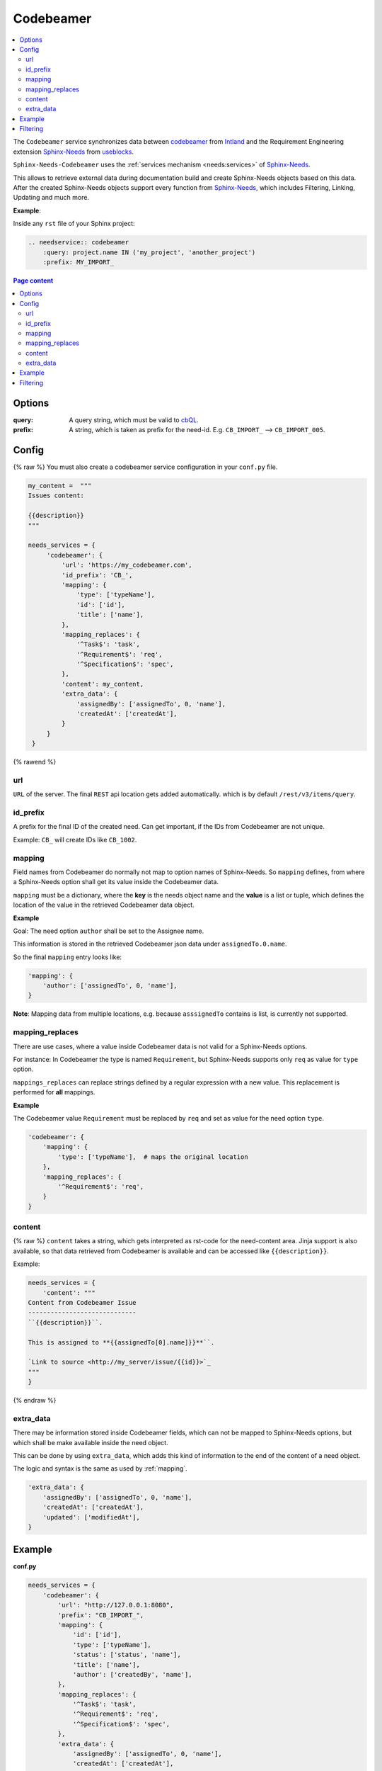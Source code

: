 .. _service_cb:

Codebeamer
==========

.. contents::
   :local:

The ``Codebeamer`` service synchronizes
data between `codebeamer <https://codebeamer.com/>`_ from `Intland <https://intland.com/>`_ and the
Requirement Engineering extension `Sphinx-Needs <https://sphinxcontrib-needs.readthedocs.io/en/latest/>`_ from
`useblocks <https://useblocks.com>`_.

``Sphinx-Needs-Codebeamer`` uses the :ref:`services mechanism <needs:services>` of
`Sphinx-Needs <https://sphinxcontrib-needs.readthedocs.io/en/latest/>`__.

This allows to retrieve external data during documentation build and create Sphinx-Needs objects based on this data.
After the created Sphinx-Needs objects support every function from
`Sphinx-Needs <https://sphinxcontrib-needs.readthedocs.io/en/latest/>`__, which includes Filtering, Linking,
Updating and much more.

**Example**:

Inside any ``rst`` file of your Sphinx project:

.. code-block:: rst

   .. needservice:: codebeamer
       :query: project.name IN ('my_project', 'another_project')
       :prefix: MY_IMPORT_

.. contents:: Page content
   :local:

Options
-------
:query: A query string, which must be valid to `cbQL <https://codebeamer.com/cb/wiki/871101>`_.
:prefix: A string, which is taken as prefix for the need-id. E.g. ``CB_IMPORT_`` --> ``CB_IMPORT_005``.

Config
------
{% raw %}
You must also create a codebeamer service configuration in your ``conf.py`` file.

.. code-block:: python

   my_content =  """
   Issues content:

   {{description}}
   """

   needs_services = {
        'codebeamer': {
            'url': 'https://my_codebeamer.com',
            'id_prefix': 'CB_',
            'mapping': {
                'type': ['typeName'],
                'id': ['id'],
                'title': ['name'],
            },
            'mapping_replaces': {
                '^Task$': 'task',
                '^Requirement$': 'req',
                '^Specification$': 'spec',
            },
            'content': my_content,
            'extra_data': {
                'assignedBy': ['assignedTo', 0, 'name'],
                'createdAt': ['createdAt'],
            }
        }
    }
{% rawend %}

url
~~~
``URL`` of the server. The final ``REST`` api location gets added automatically. which is by default
``/rest/v3/items/query``.

id_prefix
~~~~~~~~~
A prefix for the final ID of the created need.
Can get important, if the IDs from Codebeamer are not unique.

Example: ``CB_`` will create IDs like ``CB_1002``.

.. _mapping:

mapping
~~~~~~~
Field names from Codebeamer do normally not map to option names of Sphinx-Needs.
So ``mapping`` defines, from where a Sphinx-Needs option shall get its value inside the Codebeamer data.

``mapping`` must be a dictionary, where the **key** is the needs object name and the **value** is a list or tuple,
which defines the location of the value in the retrieved Codebeamer data object.

**Example**

Goal: The need option ``author`` shall be set to the Assignee name.

This information is stored in the retrieved Codebeamer json data under ``assignedTo.0.name``.

.. image:: /_images/cb_json.png
   :align: center
   :width: 80%

So the final ``mapping`` entry looks like:

.. code-block:: python

    'mapping': {
        'author': ['assignedTo', 0, 'name'],
    }

**Note**: Mapping data from multiple locations, e.g. because ``asssignedTo`` contains is list,
is currently not supported.

mapping_replaces
~~~~~~~~~~~~~~~~
There are use cases, where a value inside Codebeamer data is not valid for a Sphinx-Needs options.

For instance: In Codebeamer the type is named ``Requirement``, but Sphinx-Needs supports only ``req`` as value
for ``type`` option.

``mappings_replaces`` can replace strings defined by a regular expression with a new value.
This replacement is performed for **all** mappings.

**Example**

The Codebeamer value ``Requirement`` must be replaced by ``req`` and set as value for the need option ``type``.

.. code-block:: python

    'codebeamer': {
        'mapping': {
            'type': ['typeName'],  # maps the original location
        },
        'mapping_replaces': {
            '^Requirement$': 'req',
        }
    }

content
~~~~~~~
{% raw %}
``content`` takes a string, which gets interpreted as rst-code for the need-content area.
Jinja support is also available, so that data retrieved from Codebeamer is available and can be accessed like
``{{description}}``.

Example:

.. code-block:: python

    needs_services = {
        'content': """
    Content from Codebeamer Issue
    -----------------------------
    ``{{description}}``.

    This is assigned to **{{assignedTo[0].name]}}**``.

    `Link to source <http://my_server/issue/{{id}}>`_
    """
    }
{% endraw %}

extra_data
~~~~~~~~~~
There may be information stored inside Codebeamer fields, which can not be mapped to Sphinx-Needs options, but
which shall be make available inside the need object.

This can be done by using ``extra_data``, which adds this kind of information to the end of the content of a
need object.

The logic and syntax is the same as used by :ref:`mapping`.

.. code-block:: python

        'extra_data': {
            'assignedBy': ['assignedTo', 0, 'name'],
            'createdAt': ['createdAt'],
            'updated': ['modifiedAt'],
        }



Example
-------
**conf.py**

.. code-block:: python

    needs_services = {
        'codebeamer': {
            'url': "http://127.0.0.1:8080",
            'prefix': "CB_IMPORT_",
            'mapping': {
                'id': ['id'],
                'type': ['typeName'],
                'status': ['status', 'name'],
                'title': ['name'],
                'author': ['createdBy', 'name'],
            },
            'mapping_replaces': {
                '^Task$': 'task',
                '^Requirement$': 'req',
                '^Specification$': 'spec',
            },
            'extra_data': {
                'assignedBy': ['assignedTo', 0, 'name'],
                'createdAt': ['createdAt'],
                'updated': ['modifiedAt'],
            }
        }
    }

**Any rst file**

.. code-block:: rst

   .. needservice:: codebeamer
       :query: project.name IN ('my_project', 'another_project')
       :prefix: CB_IMPORT

**Result**

{% if on_ci!=False %}
.. needservice:: codebeamer
   :query: project.name IN ('my_project', 'another_project')
   :prefix: CB_IMPORT_

{% elif on_ci==True %}
.. hint::

   The below examples are just images, as no CodeBeamer instance is available on ReadTheDocs to generate this
   data during build phase.

.. image:: /_images/cb_example.png
   :align: center
   :width: 100%

{% endif %}

Filtering
---------

.. code-block:: rst

   .. needtable::
      :filter: "CB_IMPORT" in id

{% if on_ci!=False %}
.. needtable::
   :filter: "CB_IMPORT" in id
   :style: table

{% elif on_ci==True %}
.. image:: /_images/cb_table.png
   :align: center
   :width: 100%

{% endif %}
